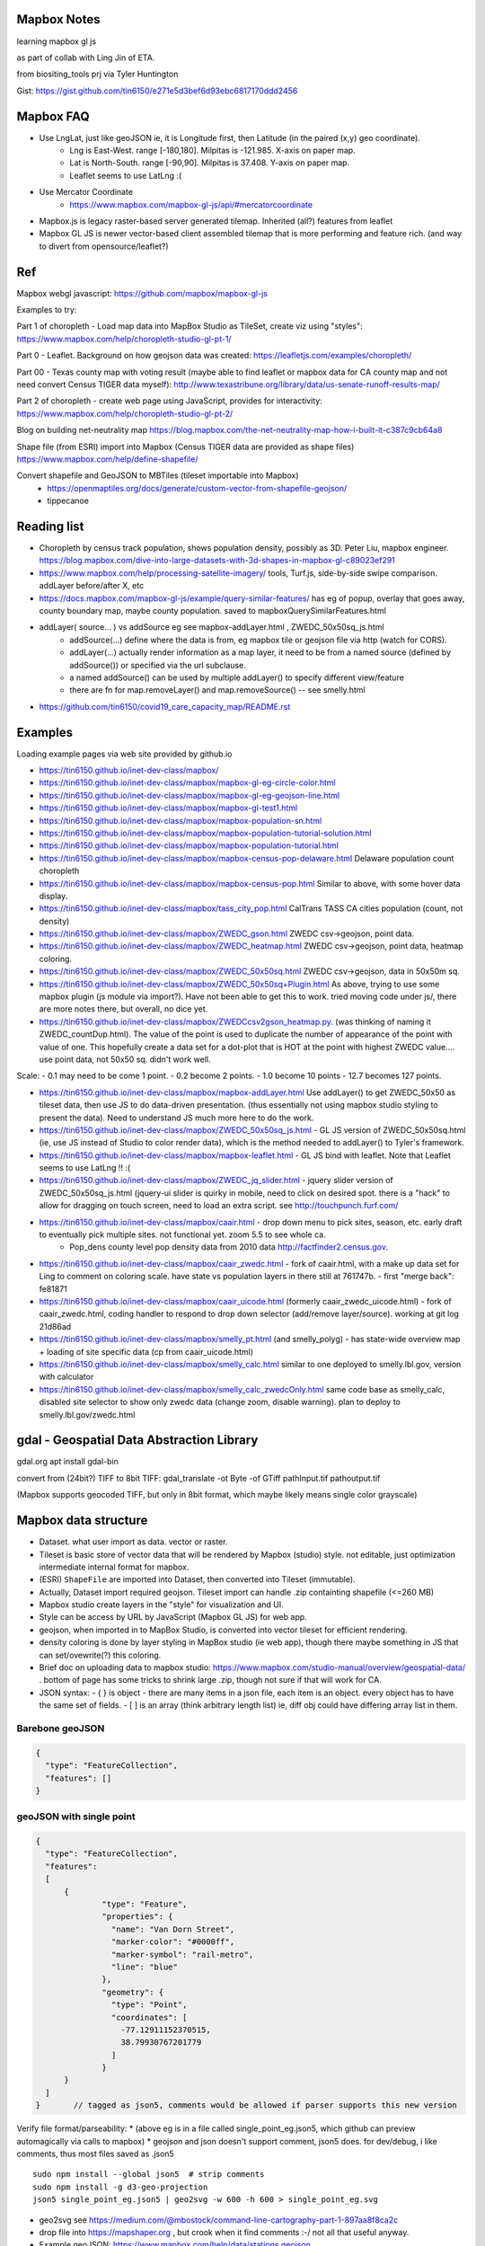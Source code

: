 
Mapbox Notes
============

learning
mapbox gl js 

as part of collab with Ling Jin of ETA.

from biositing_tools prj via Tyler Huntington

Gist: https://gist.github.com/tin6150/e271e5d3bef6d93ebc6817170ddd2456

.. image:: https://gist.githubusercontent.com/tin6150/e271e5d3bef6d93ebc6817170ddd2456/raw/e5a53cc65f39bc97dabaf3a54ed6c3cac1c2ab3d/census_wilmington.png 
   :scale: 50%
   :alt: screenshot of census data displayed in Mapbox WebGL JavaScript


Mapbox FAQ
==========

* Use LngLat, just like geoJSON  ie, it is Longitude first, then Latitude (in the paired (x,y) geo coordinate). 
	* Lng is East-West.   range [-180,180].  Milpitas is -121.985.  X-axis on paper map.
	* Lat is North-South. range [-90,90].  Milpitas is 37.408.      Y-axis on paper map.
	* Leaflet seems to use LatLng :(

* Use Mercator Coordinate
	* https://www.mapbox.com/mapbox-gl-js/api/#mercatorcoordinate

* Mapbox.js is legacy raster-based server generated tilemap.  Inherited (all?) features from leaflet

* Mapbox GL JS is newer vector-based client assembled tilemap that is more performing and feature rich. (and way to divert from opensource/leaflet?)


Ref
===

Mapbox webgl javascript: https://github.com/mapbox/mapbox-gl-js

Examples to try:


Part 1 of choropleth - Load map data into MapBox Studio as TileSet, create viz using "styles":
https://www.mapbox.com/help/choropleth-studio-gl-pt-1/

Part 0 - Leaflet.  Background on how geojson data was created: 
https://leafletjs.com/examples/choropleth/

Part 00 - Texas county map with voting result (maybe able to find leaflet or mapbox data for CA county map and not need convert Census TIGER data myself):
http://www.texastribune.org/library/data/us-senate-runoff-results-map/



Part 2 of choropleth - create web page using JavaScript, provides for interactivity: 
https://www.mapbox.com/help/choropleth-studio-gl-pt-2/


Blog on building net-neutrality map
https://blog.mapbox.com/the-net-neutrality-map-how-i-built-it-c387c9cb64a8

Shape file (from ESRI) import into Mapbox (Census TIGER data are provided as shape files)
https://www.mapbox.com/help/define-shapefile/

Convert shapefile and GeoJSON to MBTiles (tileset importable into Mapbox)
 * https://openmaptiles.org/docs/generate/custom-vector-from-shapefile-geojson/
 * tippecanoe


Reading list
============

* Choropleth by census track population, shows population density, possibly as 3D.  Peter Liu, mapbox engineer.  https://blog.mapbox.com/dive-into-large-datasets-with-3d-shapes-in-mapbox-gl-c89023ef291

* https://www.mapbox.com/help/processing-satellite-imagery/ tools, Turf.js, side-by-side swipe comparison.
  addLayer before/after X, etc 

* https://docs.mapbox.com/mapbox-gl-js/example/query-similar-features/ has eg of popup, overlay that goes away, county boundary map, maybe county population.  saved to mapboxQuerySimilarFeatures.html

* addLayer( source... ) vs addSource   eg see mapbox-addLayer.html , ZWEDC_50x50sq_js.html
    - addSource(...) define where the data is from, eg mapbox tile or geojson file via http (watch for CORS).
    - addLayer(...) actually render information as a map layer, it need to be from a named source (defined by addSource()) or specified via the url subclause.
    - a named addSource() can be used by multiple addLayer() to specify different view/feature
    - there are fn for map.removeLayer() and map.removeSource() -- see smelly.html

* https://github.com/tin6150/covid19_care_capacity_map/README.rst

Examples
========

Loading example pages via web site provided by github.io 

- https://tin6150.github.io/inet-dev-class/mapbox/
  
- https://tin6150.github.io/inet-dev-class/mapbox/mapbox-gl-eg-circle-color.html
- https://tin6150.github.io/inet-dev-class/mapbox/mapbox-gl-eg-geojson-line.html
- https://tin6150.github.io/inet-dev-class/mapbox/mapbox-gl-test1.html
- https://tin6150.github.io/inet-dev-class/mapbox/mapbox-population-sn.html
- https://tin6150.github.io/inet-dev-class/mapbox/mapbox-population-tutorial-solution.html
- https://tin6150.github.io/inet-dev-class/mapbox/mapbox-population-tutorial.html

- https://tin6150.github.io/inet-dev-class/mapbox/mapbox-census-pop-delaware.html  Delaware population count choropleth
- https://tin6150.github.io/inet-dev-class/mapbox/mapbox-census-pop.html  Similar to above, with some hover data display.  

- https://tin6150.github.io/inet-dev-class/mapbox/tass_city_pop.html  CalTrans TASS CA cities population (count, not density)

- https://tin6150.github.io/inet-dev-class/mapbox/ZWEDC_gson.html  ZWEDC csv->geojson, point data.  
- https://tin6150.github.io/inet-dev-class/mapbox/ZWEDC_heatmap.html  ZWEDC csv->geojson, point data, heatmap coloring.  
- https://tin6150.github.io/inet-dev-class/mapbox/ZWEDC_50x50sq.html  ZWEDC csv->geojson, data in 50x50m sq.  
- https://tin6150.github.io/inet-dev-class/mapbox/ZWEDC_50x50sq+Plugin.html  As above, trying to use some mapbox plugin (js module via import?).  Have not been able to get this to work.  tried moving code under js/, there are more notes there, but overall, no dice yet.

- https://tin6150.github.io/inet-dev-class/mapbox/ZWEDCcsv2gson_heatmap.py.  (was thinking of naming it ZWEDC_countDup.html).  The value of the point is used to duplicate the number of appearance of the point with value of one.  This hopefully create a data set for a dot-plot that is HOT at the point with highest ZWEDC value....
  use point data, not 50x50 sq.  didn't work well.  
Scale:
- 0.1 may need to be come 1 point.
- 0.2 become 2 points.
- 1.0 become 10 points
- 12.7 becomes 127 points.

- https://tin6150.github.io/inet-dev-class/mapbox/mapbox-addLayer.html  Use addLayer() to get ZWEDC_50x50 as tileset data, then use JS to do data-driven presentation.  (thus essentially not using mapbox studio styling to present the data).  Need to understand JS much more here to do the work.

- https://tin6150.github.io/inet-dev-class/mapbox/ZWEDC_50x50sq_js.html - GL JS version of ZWEDC_50x50sq.html  (ie, use JS instead of Studio to color render data), which is the method needed to addLayer() to Tyler's framework.

- https://tin6150.github.io/inet-dev-class/mapbox/mapbox-leaflet.html - GL JS bind with leaflet.  Note that Leaflet seems to use LatLng !! :(

- https://tin6150.github.io/inet-dev-class/mapbox/ZWEDC_jq_slider.html - jquery slider version of ZWEDC_50x50sq_js.html (jquery-ui slider is quirky in mobile, need to click on desired spot.  there is a "hack" to allow for dragging on touch screen, need to load an extra script.  see http://touchpunch.furf.com/

- https://tin6150.github.io/inet-dev-class/mapbox/caair.html - drop down menu to pick sites, season, etc.  early draft to eventually pick multiple sites.  not functional yet.  zoom 5.5 to see whole ca.  
      * Pop_dens	county level pop density data from 2010 data http://factfinder2.census.gov.

- https://tin6150.github.io/inet-dev-class/mapbox/caair_zwedc.html - fork of caair.html, with a make up data set for Ling to comment on coloring scale.  have state vs population layers in there still at 761747b.   - first "merge back": fe81871
- https://tin6150.github.io/inet-dev-class/mapbox/caair_uicode.html (formerly caair_zwedc_uicode.html) - fork of caair_zwedc.html, coding handler to respond to drop down selector (add/remove layer/source).   working at git log 21d86ad
- https://tin6150.github.io/inet-dev-class/mapbox/smelly_pt.html (and smelly_polyg) - has state-wide overview map + loading of site specific data (cp from caair_uicode.html)

- https://tin6150.github.io/inet-dev-class/mapbox/smelly_calc.html similar to one deployed to smelly.lbl.gov, version with calculator
- https://tin6150.github.io/inet-dev-class/mapbox/smelly_calc_zwedcOnly.html same code base as smelly_calc, disabled site selector to show only zwedc data (change zoom, disable warning).  plan to deploy to smelly.lbl.gov/zwedc.html  

gdal - Geospatial Data Abstraction Library
==========================================

gdal.org
apt install gdal-bin


convert from (24bit?) TIFF to 8bit TIFF:
gdal_translate -ot Byte -of GTiff path\Input.tif path\output.tif

(Mapbox supports geocoded TIFF, but only in 8bit format, which maybe likely means single color grayscale)


Mapbox data structure
=====================

* Dataset.  what user import as data.  vector or raster.  
* Tileset is basic store of vector data that will be rendered by Mapbox (studio) style.  not editable, just optimization intermediate internal format for mapbox.
* (ESRI) ``ShapeFile`` are imported into Dataset, then converted into Tileset (immutable).
* Actually, Dataset import required geojson.  Tileset import can handle .zip containting shapefile (<=260 MB)


* Mapbox studio create layers in the "style" for visualization and UI.
* Style can be access by URL by JavaScript (Mapbox GL JS) for web app.

* geojson, when imported in to MapBox Studio, is converted into vector tileset for efficient rendering.
* density coloring is done by layer styling in MapBox studio (ie web app), though there maybe something in JS that can set/ovewrite(?) this coloring.

* Brief doc on uploading data to mapbox studio: https://www.mapbox.com/studio-manual/overview/geospatial-data/ .  bottom of page has some tricks to shrink large .zip, though not sure if that will work for CA.

* JSON syntax:
  - { } is object - there are many items in a json file, each item is an object.  every object has to have the same set of fields. 
  - [ ] is an array (think arbitrary length list) ie, diff obj could have differing array list in them.


Barebone geoJSON
----------------

.. code:: json

        {
          "type": "FeatureCollection",
          "features": []
        }



geoJSON with single point
-------------------------


.. code:: json5

        {
          "type": "FeatureCollection",
          "features": 
          [
              {
                      "type": "Feature",
                      "properties": {
                        "name": "Van Dorn Street",
                        "marker-color": "#0000ff",
                        "marker-symbol": "rail-metro",
                        "line": "blue"
                      },
                      "geometry": {
                        "type": "Point",
                        "coordinates": [
                          -77.12911152370515,
                          38.79930767201779
                        ]
                      }
              }
          ]
        }       // tagged as json5, comments would be allowed if parser supports this new version




Verify file format/parseability:  
* (above eg is in a file called single_point_eg.json5, which github can preview automagically via calls to mapbox)
* geojson and json doesn't support comment, json5 does.  for dev/debug, i like comments, thus most files saved as .json5

:: 

	sudo npm install --global json5  # strip comments
	sudo npm install -g d3-geo-projection 
	json5 single_point_eg.json5 | geo2svg -w 600 -h 600 > single_point_eg.svg   

* geo2svg see https://medium.com/@mbostock/command-line-cartography-part-1-897aa8f8ca2c 
* drop file into https://mapshaper.org , but crook when it find comments :-/  not all that useful anyway.
* Example geoJSON: https://www.mapbox.com/help/data/stations.geojson
* Additional ref: https://www.mapbox.com/help/define-geojson/
* json5, json for HUMANS!! https://json5.org/  How effing retarded did original json not support comment?!?!  is there a .gson5 yet??


ZWEDC data with two example points
----------------------------------

This format has been tested to work, see ZWEDCcsv2gson.py that creates .geojson that was imported successfully into mapbox tileset.

.. code:: geojson


        { "type": "FeatureCollection", "features": [
            { "type":       "Feature",
              "properties":
                   {"avecon": 0.18577}
                   // properties is required (at least for mapbox), even if empty.  could give it name or timestamp
              ,
              "geometry": { "type": "Point", "coordinates": [ -121.985002139616, 37.4079452829464 ] }
            }
            ,
            { "type":       "Feature",
              "properties":
                   {"avecon": 0.18817}
              ,
              "geometry": { "type": "Point", "coordinates": [ -121.984437247048, 37.4079404316778 ] }
            }
            //,   // add comma iff there is next entry. json don't have a comment officially.  tailing comma not allowed either
        ] }



ZWEDC data as polygon
---------------------

Below should work to create polygon to make density coloring on map easier.

.. code:: geojson

        { "type": "FeatureCollection", "features": [
            { "type":       "Feature",
              "properties":
                   {"avecon": 0.18577}
                   // properties is required (at least for mapbox), even if empty.  could give it name or timestamp
              ,
              "geometry": { "type": "Polygon", "coordinates": [ [
                      [ -121.985, 37.407 ],     // LT
                      [ -121.984, 37.407 ],     // RT
                      [ -121.984, 37.406 ],     // RB
                      [ -121.985, 37.406 ],     // LB
                      [ -121.985, 37.407 ],     // LT, close it back.  5 points make a square :)
              ] ] }  // strangely need to open two square bracket (support for multi-polygon?)
            }
            //,   // add comma iff there is next entry, json don't have a comment officially
        ] }




Snippet from stateData.geojson
------------------------------

stateData.geojson is the example data source for the choropleth tutorial (mapbox, leaflet), https://docs.mapbox.com/help/tutorials/choropleth-studio-gl-pt-1 .
The geojson file has the polygon info of the 50 states, as well as name and density value, all embeded as one record per state.


Note Alaska and some other state use "MultiPolygon", which are more time consuming to process.

{"type":"FeatureCollection","features":[

{"type":"Feature","id":"01","properties":{"name":"Alabama","density":94.65},"geometry":{"type":"Polygon","coordinates":[[[-87.359296,35.00118],[-85.606675,34.984749],[-85.431413,34.124869],[-85.184951,32.859696],[-85.069935,32.580372],[-84.960397,32.421541],[-85.004212,32.322956],[-84.889196,32.262709],[-85.058981,32.13674],[-85.053504,32.01077],[-85.141136,31.840985],[-85.042551,31.539753],[-85.113751,31.27686],[-85.004212,31.003013],[-85.497137,30.997536],[-87.600282,30.997536],[-87.633143,30.86609],[-87.408589,30.674397],[-87.446927,30.510088],[-87.37025,30.427934],[-87.518128,30.280057],[-87.655051,30.247195],[-87.90699,30.411504],[-87.934375,30.657966],[-88.011052,30.685351],[-88.10416,30.499135],[-88.137022,30.318396],[-88.394438,30.367688],[-88.471115,31.895754],[-88.241084,33.796253],[-88.098683,34.891641],[-88.202745,34.995703],[-87.359296,35.00118]]]}},

{"type":"Feature","id":"02","properties":{"name":"Alaska","density":1.264},"geometry":{"type":"MultiPolygon","coordinates":[[[[-131.602021,55.117982],[-131.569159,55.28229],[-131.355558,55.183705],[-131.38842,55.01392],[-131.645836,55.035827],[-131.602021,55.117982]]],[[[-131.832052,55.42469] 
... }},

{"type":"Feature","id":"06","properties":{"name":"California","density":241.7},"geometry":{"type":"Polygon","coordinates":[[[-123.233256,42.006186],[-122.378853,42.011663],[-121.037003,41.995232],[-120.001861,41.995232],[-119.996384,40.264519],[-120.001861,38.999346],
... }}]}


mapbox zoom levels
------------------

tileset have defined zoom extent, which is range where it can add/remove data depending on zoom level.
vector data can zoom (in) all the way to z22, but if tileset don't have lots of data, it would seem simplified.

- z22 : most detailed, max zoom from mapbox
- z19 : odor data tileset is said to be z0-z19, 19+ will "appear simplified"
- z16 : max zoom where data is relevant for census population tiger/line shapefile .  probably city block level detail.
- z16 : lot size starts to show
- z15 : see about 50 blocks of a city
- z14.2 : zoomed in and good for zwedc demo with many low value data points // 1000 ft
- z13 : streets starts to have some width
- z12 : streets of one main city // whole coverd area of ZWEDC.
- z10 : min zoom for census population tiger/line to be visible.  Good starting point to work on Census data map. // cut off for station-6yhf0y, a simple example shapefile by mapbox (for where?)
- z9  : see most of BAAQMD   // 5mi 
- z8  : many cities name showed on a map // site-info as polygon said to be good at z0-z8.  8+ will "appear simplified"
- z6.1: see most of CA, smelly overview map use this. // 50mi
- z6  : cut off used for cholopleth tutorial (state level data)  
- z5.5: see whole CA
- z3  : continent wide, whole USA
- z0  : least detailed , world wide map


ESRI shapefile
--------------

Example from mapbox at
https://www.mapbox.com/help/data/stations.zip ::

	-rw-r--r-- 1 tin itd 87623 Nov  4  2015 stations.dbf	# dBase III, 86 records
	-rw-r--r-- 1 tin itd  2508 Nov  4  2015 stations.shp	# esri binary
	-rw-r--r-- 1 tin itd   788 Nov  4  2015 stations.shx    # esri binary
	-rw-r--r-- 1 tin itd   143 Nov  4  2015 stations.prj	# ascii 

	GEOGCS["GCS_WGS_1984",DATUM["D_WGS_1984",SPHEROID["WGS_1984",6378137,298.257223563]],PRIMEM["Greenwich",0],UNIT["Degree",0.017453292519943295]]


* no need to expand the zip file before upload to mapbox
* rename the .zip  to something I like, eg mv tabblock2010_06_pophu.zip tiger_delaware.zip

* so, shapefile can be imported directly into a tileset.  hopefully style it to be visually useful.

* Then still need to extract the pouplation info which in in dBase III... and create it as a csv to be added as a layer to mapbox studio?


tigris (CRAN)
-------------

https://cran.r-project.org/web/packages/tigris/index.html
Load Census TIGER/Line shapefiles into R.
No python equiv?


tidycensus
----------

https://cran.r-project.org/web/packages/tidycensus/index.html
Load US Census Boundary and Attribute Data as 'tidyverse' and 'sf'-Ready Data Frames

tidyverse is a metapackage that include many things.
it is opinionated, but the set way make it easy for beginner to do powerful things.
tidyr is data framing that Pandas can do most of.  Pandas is faster.
ggplot2 is for viz and that's does not have a direct python equiv?  Thus this keeps folks in the R world?

see: https://analyticsindiamag.com/pythons-pandas-vs-rs-tidyverse-who-wins/

https://itsalocke.com/blog/python-and-tidyverse/#:~:text=Tidyverse%20is%20an%20opinionated%20collection,%2C%20tibble%2C%20stringr%20and%20forcats. - some info for migrating from tidyr to pandas.  


Used NDJSON for the COVID19 map project, found it tedious, essentially wrote shell script to use the tool.  Maybe better off using Pandas, which may do more of the new line separation automatically rather than having to deal manual converstion to json/geojson.  


WebApp
======

Creating webapp with Mapbox has a number of tools.
The GL JS may be the core for putting WebGL with a JavaScript (browser client).
But also watch for these things:

* Start with the "How web apps work" page:
	* https://www.mapbox.com/help/how-web-apps-work/

* Mapbox.js
	* extends leaflet, mapbox studio classic
	* LEGACY.  no longer in dev.
	* use raster tiles (tiles generated by server, can't change style)
	* (mapbox GL js use vector tiles, tiles generated by client, change style dynamically.  may not have all the features, eg, things that leaflet does with raster not avail in GL js?)
	* Encourage users to switch to gl js, as vector performs better.
	* https://www.mapbox.com/help/transition-from-mapbox-js-to-mapbox-gl-js/
	* Tyler biositting tool use: ??? TBA


* Mapbox GL JS 
	* https://www.mapbox.com/mapbox-gl-js/api/
	* CDN vs module bundler methods, other than invokation approach, everything else remains the same.
	* CDN method is using `<script src=http... >`, probably less cumbersome
	* Module bundler is using `npm install --save mapbox-gl`, same approach plugin use, but maybe instructions not fully clear

* Mapbox Plugins.  These are extension to GL JS.
  A number of them need to be installed as npm package (ie module bundler approach).
  But still run on client side (have yet to figure out, one plugin, 
  styles/zoom/compass/ruler used webpack to create a bundle.js, and 
  example was clearly running off github pages.
  so, no fancy node.js server needed.  
  No need for Flask either (but does not prevent its use)
	* https://www.mapbox.com/mapbox-gl-js/plugins/  
	* compare plugin.  swipe left/right to see diff.  Maybe useful.  https://www.mapbox.com/mapbox-gl-js/example/mapbox-gl-compare/ 
	* infobox
 	* style-switcher (to change basemap?)
	* gl-layer-groups (toggle layers? so switch b/w source data?)
	* gl-sync-move (side-by-side comparison and move?)
	* gl-inspect - help with debugging... 
* Mapbox React.  
	* sync move - takes two or more maps and sync their move.  maybe similar to what Ling showed in leaflet for side-by-side comparison.  https://github.com/mapbox/mapbox-gl-sync-move
	* jQuery is old school, and modern JS can do most of the problem jQuery addressed.   for simple things, maybe just better with plain JS instead of learning new syntax like React.
	* React is a more modern library, use .jsx lang.  It only address the View part, lacks Model and Controller component.  (MVC)
	* Angular is a complete framework so larger learning curve, but more features.  Ditto for Vue.  Both need to learn new syntax.
	* React is closer to jQuery DOM management and easier to transition for jQuery programmer (than Angular or Vue).
	* mapbox supports react.  eg https://github.com/mapbox/mapbox-react-examples .  But no mention of Angular or Vue.
	* React components are installed via npm...
	* for covidtracking.html, so far been using just plain JS.  Date slider...  querySelector is feature in newer JS, mitigating need for jQuery
	* https://demo.mobiscroll.com/javascript/slider-progress/date-slider#theme=windows has simple JS eg, but need the mobiscroll UI component...



* Property Expression vs Property Function
	* Property Expression - new api for data-driven styling, logic, manipulation
	* Property Function   - legacy, still works, but recommend going away
	* https://www.mapbox.com/help/mapbox-gl-js-expressions/
	* https://www.mapbox.com/mapbox-gl-js/example/updating-choropleth/ Use Property Expression with fill (polygon) data to do choropleth of state population (unlike the beginner tutorial, this use GL JS and not mapbox studio)   Oh heck, it zoom it to provide county population data!!
	

Mapbox GL JS
============

https://www.mapbox.com/mapbox-gl-js/api/
src/ui/map.js

IControl  
NavigationControl
are these to add control widget on the web page?

ScaleControl - zoom?
AttributionControl - credits
Popup

ImageSource - map.addSource(...) 
CanvasSource

addLayer(...) - https://www.mapbox.com/help/analysis-with-turf/  (early part cover addLayer() )
	Turf is a java script (client side) lib
	turf.nearest(...)  to find beeline closest feature
		example load features with point coordinates (likely mapbox gl js api provision), 
		should be able to load polygon and do colorpleth like rendering.


Also read before coding
https://www.mapbox.com/help/how-web-apps-work/


Mapbox SDK
==========

* There is a python sdk for things like uploading data to mapbox.
* There is a CLI sdk based on the python sdk.  Used that to upload data.
* SDK has way to delete dataset, but not sure if that works for removing tileset.  maybe stuck with the 1200 tileset for ETA collab.


Census data
===========

probably need some conversion to get population density (population divided by the census block or census track area). 

census block geo boundary and population data can be found here: https://www2.census.gov/geo/tiger/TIGER2010BLKPOPHU/
California is:

[   ]	tabblock2010_06_pophu.zip	08-Jun-2011 07:28	408M
(CA is state 06 always?) 
https://www2.census.gov/geo/tiger/TIGER2010BLKPOPHU/tabblock2010_06_pophu.zip ::

	-rw-rw-r-- 1 tin itd  34M Mar 28  2011 tabblock2010_06_pophu.dbf
	-rw-rw-r-- 1 tin itd  167 Mar 28  2011 tabblock2010_06_pophu.prj
	-rw-rw-r-- 1 tin itd 653M Mar 28  2011 tabblock2010_06_pophu.shp
	-rw-rw-r-- 1 tin itd  17K May 20  2011 tabblock2010_06_pophu.shp.xml
	-rw-rw-r-- 1 tin itd 5.5M Mar 28  2011 tabblock2010_06_pophu.shx

See https://www.mapbox.com/help/define-shapefile/  on importing esri shapefile.
Import .zip, must uncompress to <= 260 MB :(

start with a smaller state first...
below reverse search matched Delaware.  It is TIGER/Line Shapefile 2010
https://catalog.data.gov/dataset/tiger-line-shapefile-2010-2010-state-delaware-2010-census-block-state-based-shapefile-with-hous

[   ]	tabblock2010_10_pophu.zip	08-Jun-2011 07:28	12M    
(Delaware is state 10 always?)
ftp://ftp2.census.gov/geo/tiger/TIGER2010BLKPOPHU/tabblock2010_10_pophu.zip ::

	-rw-rw-r-- 1 tin itd  1206040 Mar 29  2011 tabblock2010_10_pophu.dbf
	-rw-rw-r-- 1 tin itd      167 Mar 29  2011 tabblock2010_10_pophu.prj
	-rw-rw-r-- 1 tin itd 19819640 Mar 29  2011 tabblock2010_10_pophu.shp
	-rw-rw-r-- 1 tin itd    16978 May 20  2011 tabblock2010_10_pophu.shp.xml
	-rw-rw-r-- 1 tin itd   193020 Mar 29  2011 tabblock2010_10_pophu.shx


Tileset detail (without dbf info?) :: 

	BLOCKCE 	String
	BLOCKID10 	String
	COUNTYFP10 	String
	HOUSING10 	Number  0 - 971
	PARTFLG 	String
	POP10 		Number 	0 - 2590
	STATEFP10 	String
	TRACTCE10 	String

Bounds for Delaware ::

 * -75.8,  38.5,  -75.0,  39.8
 * Wilmington, DE lat long: 39.739071 , -75.539787
 * Mapbox GL JS use `center: [-121.95978, 34.73907],` ie, lng, lat (cuz geoJson is ordered as longitude, lat pair as well).





Misc
====


UI, etc
-------


Mapbox says to support React.
React is JS based.
Angular is another popular UI component framework.
Angular is based on TypeScript.
TypeScript is superset of JS developed by MS.
        static type, easier for multiple developer to work w/o stepping on each other's toe/variables.
        transcompile to JS, so browser is just loading JS.
        some boiler plate pre-declaration so that typescript still parse to java.
        var H any; 
                something along such line.

**React maybe easier for jQuery user, Angular use a very diff control mechanism.**


* Mithril.  
  A smaller/simpler UI framework, full page oriented, fast, render only the screen currently visible. 
  https://mithril.js.org/



HERE.com tutorial
https://stackoverflow.com/questions/35931380/mapbox-typescript
talk about, npm, angular.
HERE is another mapping company.  HD video of area.
their own car to map the world in many countries.
fremium, likely more expensive than mapbox.
and they probably don't have the mapbox studio for science data viz
data science platform.
no interest to change, just FYI.




eg_data
-------

small version (eg head -10) of input file to aid coding.
they do not need to be uploaded to mapbox, they are not production data.

DATA_caair, DATA_zwedc are geojson converted from csv generated by Wei.  
Since all data are generated from upstream source, not checked in, no backup.


Dynamic data
------------

* map.getSource().setData()
  https://stackoverflow.com/questions/50859984/dynamic-mysql-querying-to-fill-a-geojson-data-cache-to-be-displayed-in-mapbox-gl
  https://gis.stackexchange.com/questions/212716/mapbox-gl-api-add-property-to-source-to-update-map-feature-colors-with-dyna

* geojson as object, addLayer (then somehow change value)
  https://docs.mapbox.com/mapbox-gl-js/example/geojson-polygon/

* martin, a vector tile server , so one can server whichever form is desired.
  https://gis.stackexchange.com/questions/256029/mapbox-dynamic-data


* https://gis.stackexchange.com/questions/125037/self-hosting-mapbox-vector-tiles
  said mapbox-gl.js can dynamically styel and render vector tiles on client.
  talk about TileStream and TileLive also...
  
* mapbox gl js api
  https://docs.mapbox.com/mapbox-gl-js/api/


TMP_DATA folder
---------------

The TMP_DATA directory contains various zip files that I downloaded and may have played with.
Data imported into mapbox (tileset) as appropriate.
They are large files, do not check them into git.
eg.  Census zip file (shapefile), CalTrans/TASS zip (pbf)


Misc
----

HTML DOM 
#name is for id=name ??  
.name is for class=name ??

RST ref
-------

::

	pip install rstvalidator
	python -m rstvalidator README.rst


apparently boxing title with ===== above and below a line could throw off validator.
was that a .md feature?  but it had worked on short rst...
